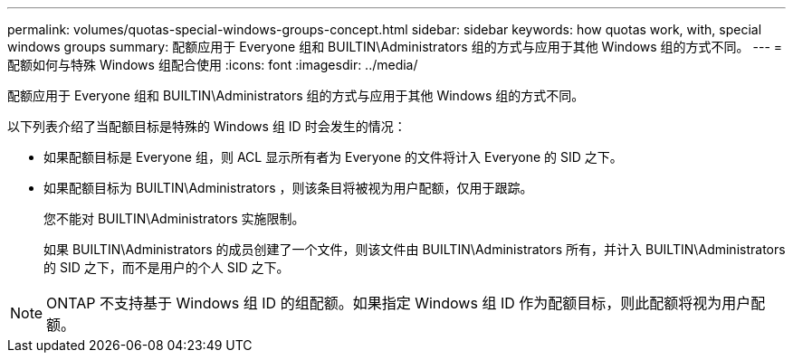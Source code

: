 ---
permalink: volumes/quotas-special-windows-groups-concept.html 
sidebar: sidebar 
keywords: how quotas work, with, special windows groups 
summary: 配额应用于 Everyone 组和 BUILTIN\Administrators 组的方式与应用于其他 Windows 组的方式不同。 
---
= 配额如何与特殊 Windows 组配合使用
:icons: font
:imagesdir: ../media/


[role="lead"]
配额应用于 Everyone 组和 BUILTIN\Administrators 组的方式与应用于其他 Windows 组的方式不同。

以下列表介绍了当配额目标是特殊的 Windows 组 ID 时会发生的情况：

* 如果配额目标是 Everyone 组，则 ACL 显示所有者为 Everyone 的文件将计入 Everyone 的 SID 之下。
* 如果配额目标为 BUILTIN\Administrators ，则该条目将被视为用户配额，仅用于跟踪。
+
您不能对 BUILTIN\Administrators 实施限制。

+
如果 BUILTIN\Administrators 的成员创建了一个文件，则该文件由 BUILTIN\Administrators 所有，并计入 BUILTIN\Administrators 的 SID 之下，而不是用户的个人 SID 之下。



[NOTE]
====
ONTAP 不支持基于 Windows 组 ID 的组配额。如果指定 Windows 组 ID 作为配额目标，则此配额将视为用户配额。

====